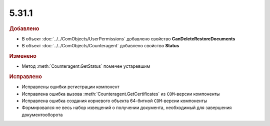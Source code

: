 5.31.1
======

.. feed-entry::
  :date: 2020-08-27

.. rubric:: Добавлено

* В объект :doc:`../../ComObjects/UserPermissions` добавлено свойство **CanDeleteRestoreDocuments**
* В объект :doc:`../../ComObjects/Counteragent` добавлено свойство **Status**


.. rubric:: Изменено

* Метод :meth:`Counteragent.GetStatus` помечен устаревшим


.. rubric:: Исправлено

* Исправлены ошибки регистрации компонент
* Исправлена ошибка вызова :meth:`Counteragent.GetCertificates` из ``COM``-версии компоненты
* Исправлена ошибка создания корневого объекта 64-битной ``COM``-версии  компоненты
* Формировался не весь набор извещений о получении документа, необходимый для завершения документооборота
